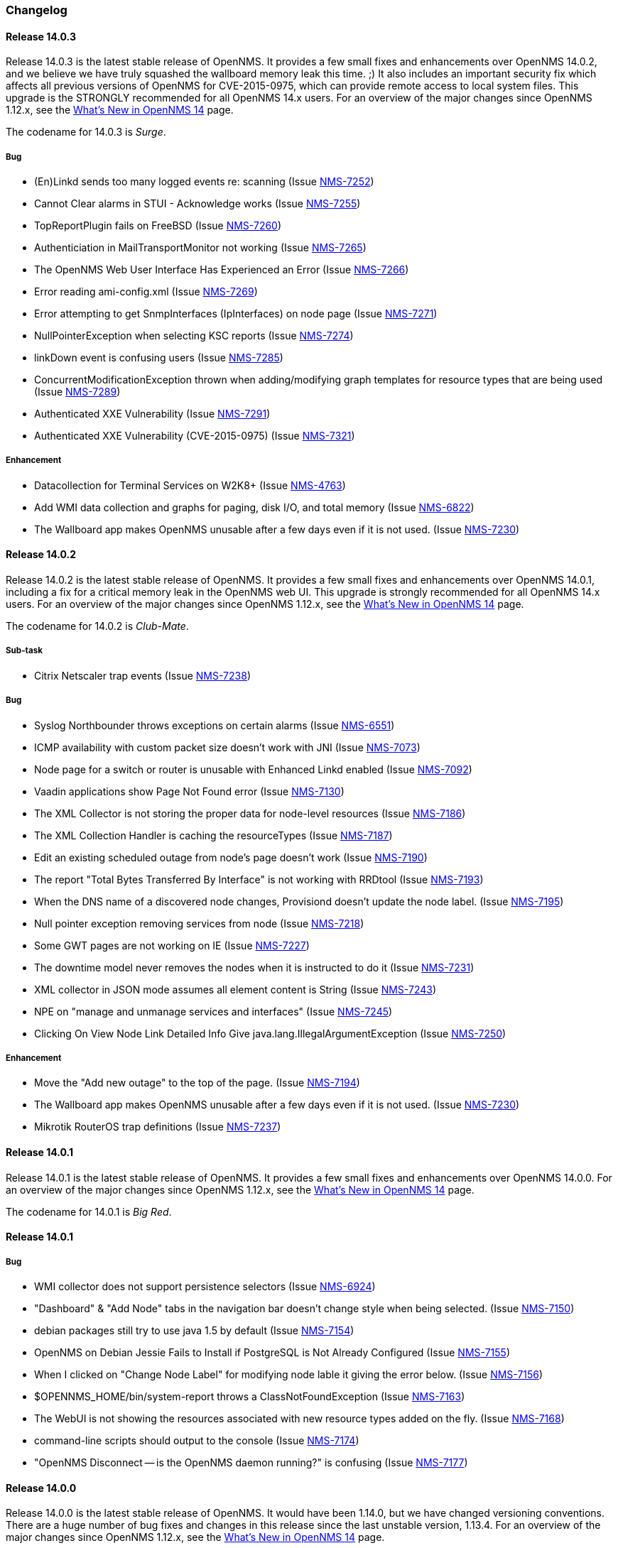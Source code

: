 
[[release-14-changelog]]
=== Changelog

[[releasenotes-changelog-14.0.3]]
==== Release 14.0.3

Release 14.0.3 is the latest stable release of OpenNMS.  It provides a few small fixes and enhancements over OpenNMS 14.0.2, and we believe we have truly squashed the wallboard memory leak this time. ;)  It also includes an important security fix which affects all previous versions of OpenNMS for CVE-2015-0975, which can provide remote access to local system files. This upgrade is the STRONGLY recommended for all OpenNMS 14.x users.  For an overview of the major changes since OpenNMS 1.12.x, see the https://github.com/OpenNMS/opennms/blob/release-14.0.2/WHATSNEW.md[What's New in OpenNMS 14] page.

The codename for 14.0.3 is _Surge_.

===== Bug

* (En)Linkd sends too many logged events re: scanning (Issue http://issues.opennms.org/browse/NMS-7252[NMS-7252])
* Cannot Clear alarms in STUI - Acknowledge works (Issue http://issues.opennms.org/browse/NMS-7255[NMS-7255])
* TopReportPlugin fails on FreeBSD (Issue http://issues.opennms.org/browse/NMS-7260[NMS-7260])
* Authenticiation in MailTransportMonitor not working (Issue http://issues.opennms.org/browse/NMS-7265[NMS-7265])
* The OpenNMS Web User Interface Has Experienced an Error (Issue http://issues.opennms.org/browse/NMS-7266[NMS-7266])
* Error reading ami-config.xml (Issue http://issues.opennms.org/browse/NMS-7269[NMS-7269])
* Error attempting to get SnmpInterfaces (IpInterfaces) on node page (Issue http://issues.opennms.org/browse/NMS-7271[NMS-7271])
* NullPointerException when selecting KSC reports (Issue http://issues.opennms.org/browse/NMS-7274[NMS-7274])
* linkDown event is confusing users (Issue http://issues.opennms.org/browse/NMS-7285[NMS-7285])
* ConcurrentModificationException thrown when adding/modifying graph templates for resource types that are being used (Issue http://issues.opennms.org/browse/NMS-7289[NMS-7289])
* Authenticated XXE Vulnerability (Issue http://issues.opennms.org/browse/NMS-7291[NMS-7291])
* Authenticated XXE Vulnerability (CVE-2015-0975) (Issue http://issues.opennms.org/browse/NMS-7321[NMS-7321])

===== Enhancement

* Datacollection for Terminal Services on W2K8+ (Issue http://issues.opennms.org/browse/NMS-4763[NMS-4763])
* Add WMI data collection and graphs for paging, disk I/O, and total memory (Issue http://issues.opennms.org/browse/NMS-6822[NMS-6822])
* The Wallboard app makes OpenNMS unusable after a few days even if it is not used. (Issue http://issues.opennms.org/browse/NMS-7230[NMS-7230])


[[releasenotes-changelog-14.0.2]]
==== Release 14.0.2

Release 14.0.2 is the latest stable release of OpenNMS.  It provides a few small fixes and enhancements over OpenNMS 14.0.1, including a fix for a critical memory leak in the OpenNMS web UI.  This upgrade is strongly recommended for all OpenNMS 14.x users.  For an overview of the major changes since OpenNMS 1.12.x, see the https://github.com/OpenNMS/opennms/blob/release-14.0.2/WHATSNEW.md[What's New in OpenNMS 14] page.

The codename for 14.0.2 is _Club-Mate_.

===== Sub-task

* Citrix Netscaler trap events (Issue http://issues.opennms.org/browse/NMS-7238[NMS-7238])

===== Bug

* Syslog Northbounder throws exceptions on certain alarms (Issue http://issues.opennms.org/browse/NMS-6551[NMS-6551])
* ICMP availability with custom packet size doesn't work with JNI (Issue http://issues.opennms.org/browse/NMS-7073[NMS-7073])
* Node page for a switch or router is unusable with Enhanced Linkd enabled (Issue http://issues.opennms.org/browse/NMS-7092[NMS-7092])
* Vaadin applications show Page Not Found error (Issue http://issues.opennms.org/browse/NMS-7130[NMS-7130])
* The XML Collector is not storing the proper data for node-level resources (Issue http://issues.opennms.org/browse/NMS-7186[NMS-7186])
* The XML Collection Handler is caching the resourceTypes (Issue http://issues.opennms.org/browse/NMS-7187[NMS-7187])
* Edit an existing scheduled outage from node's page doesn't work (Issue http://issues.opennms.org/browse/NMS-7190[NMS-7190])
* The report "Total Bytes Transferred By Interface" is not working with RRDtool  (Issue http://issues.opennms.org/browse/NMS-7193[NMS-7193])
* When the DNS name of a discovered node changes, Provisiond doesn't update the node label. (Issue http://issues.opennms.org/browse/NMS-7195[NMS-7195])
* Null pointer exception  removing services from node (Issue http://issues.opennms.org/browse/NMS-7218[NMS-7218])
* Some GWT pages are not working on IE (Issue http://issues.opennms.org/browse/NMS-7227[NMS-7227])
* The downtime model never removes the nodes when it is instructed to do it (Issue http://issues.opennms.org/browse/NMS-7231[NMS-7231])
* XML collector in JSON mode assumes all element content is String (Issue http://issues.opennms.org/browse/NMS-7243[NMS-7243])
* NPE on "manage and unmanage services and interfaces" (Issue http://issues.opennms.org/browse/NMS-7245[NMS-7245])
* Clicking On View Node Link Detailed Info Give java.lang.IllegalArgumentException (Issue http://issues.opennms.org/browse/NMS-7250[NMS-7250])

===== Enhancement

* Move the "Add new outage" to the top of the page. (Issue http://issues.opennms.org/browse/NMS-7194[NMS-7194])
* The Wallboard app makes OpenNMS unusable after a few days even if it is not used. (Issue http://issues.opennms.org/browse/NMS-7230[NMS-7230])
* Mikrotik RouterOS trap definitions (Issue http://issues.opennms.org/browse/NMS-7237[NMS-7237])

[[releasenotes-changelog-14.0.1]]
==== Release 14.0.1

Release 14.0.1 is the latest stable release of OpenNMS.  It provides a few small fixes and enhancements over OpenNMS 14.0.0. For an overview of the major changes since OpenNMS 1.12.x, see the https://github.com/OpenNMS/opennms/blob/release-14.0.0/WHATSNEW.md[What's New in OpenNMS 14] page.

The codename for 14.0.1 is _Big Red_.

==== Release 14.0.1

===== Bug

* WMI collector does not support persistence selectors (Issue http://issues.opennms.org/browse/NMS-6924[NMS-6924])
* "Dashboard" & "Add Node" tabs in the navigation bar doesn't change style when being selected. (Issue http://issues.opennms.org/browse/NMS-7150[NMS-7150])
* debian packages still try to use java 1.5 by default (Issue http://issues.opennms.org/browse/NMS-7154[NMS-7154])
* OpenNMS on Debian Jessie Fails to Install if PostgreSQL is Not Already Configured (Issue http://issues.opennms.org/browse/NMS-7155[NMS-7155])
* When I clicked on "Change Node Label" for modifying node lable it giving the error below. (Issue http://issues.opennms.org/browse/NMS-7156[NMS-7156])
* $OPENNMS_HOME/bin/system-report throws a ClassNotFoundException (Issue http://issues.opennms.org/browse/NMS-7163[NMS-7163])
* The WebUI is not showing the resources associated with new resource types added on the fly. (Issue http://issues.opennms.org/browse/NMS-7168[NMS-7168])
* command-line scripts should output to the console (Issue http://issues.opennms.org/browse/NMS-7174[NMS-7174])
* "OpenNMS Disconnect -- is the OpenNMS daemon running?" is confusing (Issue http://issues.opennms.org/browse/NMS-7177[NMS-7177])

[[releasenotes-changelog-14.0.0]]
==== Release 14.0.0

Release 14.0.0 is the latest stable release of OpenNMS.  It would have been 1.14.0, but we have changed versioning conventions.  There are a huge number of bug fixes and changes in this release since the last unstable version, 1.13.4.  For an overview of the major changes since OpenNMS 1.12.x, see the https://github.com/OpenNMS/opennms/blob/release-14.0.0/WHATSNEW.md[What's New in OpenNMS 14] page.

The codename for 14.0.0 is _Cheerwine_.

===== Sub-task

* Test installer for Windows 8.1 (Issue http://issues.opennms.org/browse/NMS-7021[NMS-7021])
* Replace GPL'd images of Ops Panel and Vmware Topology Provider (Issue http://issues.opennms.org/browse/NMS-7034[NMS-7034])
* Test installer for Ubuntu 14.04 (Issue http://issues.opennms.org/browse/NMS-7071[NMS-7071])

===== Bug

* Convert EventsArchiver to use Hibernate (Issue http://issues.opennms.org/browse/NMS-3034[NMS-3034])
* linkd not showing links between nodes and cisco switches (Issue http://issues.opennms.org/browse/NMS-3913[NMS-3913])
* Postgres database upgrade fails in InstallerDb.databaseSetUser on Windows (Issue http://issues.opennms.org/browse/NMS-4041[NMS-4041])
* Sending notifications causes exception in javamailer if user is missing smtp adress (Issue http://issues.opennms.org/browse/NMS-4367[NMS-4367])
* Provisiond temporarily deletes policy-based surveillance categories from existing nodes when synchronizing (Issue http://issues.opennms.org/browse/NMS-5059[NMS-5059])
* install_iplike.sh needs explicit DROP FUNCTION if PL/PGSQL sproc already exists / PostgreSQL 9.1 / Ubuntu 11.10+ / Fedora 16+ (Issue http://issues.opennms.org/browse/NMS-5212[NMS-5212])
* Threshold expressions for node-level metrics doesn't work on non SNMP Collectors (Issue http://issues.opennms.org/browse/NMS-5219[NMS-5219])
* File based Provisioning Groups nodes lose historic Service Outage information after manual Synchronization for services added with detectors. (Issue http://issues.opennms.org/browse/NMS-5266[NMS-5266])
* config-tester does not run on a standard Debian install (Issue http://issues.opennms.org/browse/NMS-5603[NMS-5603])
* Adding a node through "Add Node" when filling in the hostname/IP but not Node Name results in a null node name (Issue http://issues.opennms.org/browse/NMS-5847[NMS-5847])
* Collectd is still collecting data from each duplicate IPs after removing the duplicates (Issue http://issues.opennms.org/browse/NMS-6226[NMS-6226])
* Small font size in JRobin graphs after upgrade to 1.12.2  (Issue http://issues.opennms.org/browse/NMS-6303[NMS-6303])
* OpenNMS not starting because of dataSource bean NPE (Issue http://issues.opennms.org/browse/NMS-6312[NMS-6312])
* Remote polling does not work (Issue http://issues.opennms.org/browse/NMS-6326[NMS-6326])
* OpenNMS tested 1.12.1 and 1.12.3-Cannot start OpenNMS with a configured Selenium-Monitor (Issue http://issues.opennms.org/browse/NMS-6371[NMS-6371])
* There's no way to rediscover SNMP properties on a discovered node handled by Provisiond (Issue http://issues.opennms.org/browse/NMS-6380[NMS-6380])
* Missing dependency for provision.pl (Issue http://issues.opennms.org/browse/NMS-6395[NMS-6395])
* Topology Map Internal Error (Issue http://issues.opennms.org/browse/NMS-6441[NMS-6441])
* build failures on master  (Issue http://issues.opennms.org/browse/NMS-6476[NMS-6476])
* Graph´s legend size is too small after upgrading (Issue http://issues.opennms.org/browse/NMS-6501[NMS-6501])
* Drop-down list for nodes and interfaces on Scheduled Outages UI is not responding when having thousands of nodes. (Issue http://issues.opennms.org/browse/NMS-6502[NMS-6502])
* Topology Page failed to laod in IE browser (Issue http://issues.opennms.org/browse/NMS-6505[NMS-6505])
* Logging messages from several daemons appear on uncategorized.log (Issue http://issues.opennms.org/browse/NMS-6527[NMS-6527])
* NRTG is throwing ConcurrentModificationException (Issue http://issues.opennms.org/browse/NMS-6536[NMS-6536])
* Compile needs 5 to 6 runs to get 1.12/master compiled (Issue http://issues.opennms.org/browse/NMS-6573[NMS-6573])
* Linkd Nms17216Test success is order dependent on its tests. (Issue http://issues.opennms.org/browse/NMS-6602[NMS-6602])
* When a node doesn't have a primary IP address, the Geo Map displays "null" for the IP (Issue http://issues.opennms.org/browse/NMS-6627[NMS-6627])
* Remote Poller will not start because of asterisk-java.jar in JNLP JAR list (Issue http://issues.opennms.org/browse/NMS-6628[NMS-6628])
* Topology map crashes (Issue http://issues.opennms.org/browse/NMS-6728[NMS-6728])
* The rescanExisting flag in Provisiond is not working as expected (Issue http://issues.opennms.org/browse/NMS-6759[NMS-6759])
* Exception thrown while running CDP discovery on Enhanced Linkd (Issue http://issues.opennms.org/browse/NMS-6774[NMS-6774])
* Upgrading from 1.8 to 1.12 breaks the scheduled reports generated through the WebUI (Issue http://issues.opennms.org/browse/NMS-6775[NMS-6775])
* RemotePollerAvailabilityRestServiceTest has midnight timing isses (Issue http://issues.opennms.org/browse/NMS-6779[NMS-6779])
* NoClassDefFoundError: Could not initialize class sun.reflect.misc.Trampoline (Issue http://issues.opennms.org/browse/NMS-6784[NMS-6784])
* Large values of snmpifspeed come out negative when used in resource-filter (Issue http://issues.opennms.org/browse/NMS-6788[NMS-6788])
* Unmanaged IP interfaces colored as down in IP Interface component of node page (Issue http://issues.opennms.org/browse/NMS-6791[NMS-6791])
* Potential OpenNMS Web GUI XSS Vulnerability (Issue http://issues.opennms.org/browse/NMS-6793[NMS-6793])
* HTTPDetector does not work with Go programs (http request is invalid) (Issue http://issues.opennms.org/browse/NMS-6800[NMS-6800])
* Notification wizard should hide events with donotpersist or auto-clean=true  (Issue http://issues.opennms.org/browse/NMS-6821[NMS-6821])
* test failure: org.opennms.web.rest.RemotePollerAvailabilityRestServiceTest (Issue http://issues.opennms.org/browse/NMS-6824[NMS-6824])
* test failure: org.opennms.netmgt.poller.monitors.DnsMonitorTest (Issue http://issues.opennms.org/browse/NMS-6825[NMS-6825])
* org.opennms.netmgt.linkd.Nms10205aTest.testNetwork10205Links (Issue http://issues.opennms.org/browse/NMS-6832[NMS-6832])
* test failure: org.opennms.netmgt.provision.detector.NtpDetectorTest.testDetectorSuccess (Issue http://issues.opennms.org/browse/NMS-6834[NMS-6834])
* test failure: org.opennms.netmgt.rrd.model.RrdConvertUtilsTest (Issue http://issues.opennms.org/browse/NMS-6835[NMS-6835])
* Java Null Pointer exceptions seen more than 3K+ times in output.log (Issue http://issues.opennms.org/browse/NMS-6837[NMS-6837])
* Read-only user should not be able to delete reports (Issue http://issues.opennms.org/browse/NMS-6839[NMS-6839])
* Move XML Collector 3GPP Sample configuration to etc/examples (Issue http://issues.opennms.org/browse/NMS-6843[NMS-6843])
* audit and fix systemd support on modern linuxues (Issue http://issues.opennms.org/browse/NMS-6845[NMS-6845])
* Update Code Signing Cert so 1.14 is signed with new cert (Issue http://issues.opennms.org/browse/NMS-6846[NMS-6846])
* smoke test failure: AddNodePageTest & ServicePageTest (Issue http://issues.opennms.org/browse/NMS-6847[NMS-6847])
* NodeCategorySettingPolicy hit momentarily resolves open outages (Issue http://issues.opennms.org/browse/NMS-6848[NMS-6848])
* Can't modify an existing systemDef through Vaddin UI for Data Collection Groups (Issue http://issues.opennms.org/browse/NMS-6855[NMS-6855])
* Error when stopping opennms during normal operation (Issue http://issues.opennms.org/browse/NMS-6857[NMS-6857])
* Geo Maps are not working (everything is on the Antarctic) (Issue http://issues.opennms.org/browse/NMS-6859[NMS-6859])
* NRTG feature does not work with SNMPv3 (Issue http://issues.opennms.org/browse/NMS-6860[NMS-6860])
* Bad Marker in Geo Maps (Issue http://issues.opennms.org/browse/NMS-6861[NMS-6861])
* Geo Maps are not rendered on Internet Explorer 11 (Issue http://issues.opennms.org/browse/NMS-6862[NMS-6862])
* Increase size of asset fields (Issue http://issues.opennms.org/browse/NMS-6864[NMS-6864])
* "Interface Availability Report" & "Snmp Interface Availability Report" of Database Reports are not working  (Issue http://issues.opennms.org/browse/NMS-6868[NMS-6868])
* Create gitflow release document  (Issue http://issues.opennms.org/browse/NMS-6871[NMS-6871])
* Bamboo: OutOfMemoryException during compile phase (Issue http://issues.opennms.org/browse/NMS-6872[NMS-6872])
* Copyright in created reports (PDF) is outdated (2002-2011) (Issue http://issues.opennms.org/browse/NMS-6875[NMS-6875])
* Log4j2 configuration breaks the instrumentation logger (Issue http://issues.opennms.org/browse/NMS-6876[NMS-6876])
* New Enhanced Topology no longer shows topology (Issue http://issues.opennms.org/browse/NMS-6877[NMS-6877])
* Link the rpm and deb repos for 1.14.0 to snapshot (Issue http://issues.opennms.org/browse/NMS-6879[NMS-6879])
* Make sure the InstrumentationLogReader works with the new log4j2 output (Issue http://issues.opennms.org/browse/NMS-6881[NMS-6881])
* Confirm 1.14 Runs on JDK 8 (Issue http://issues.opennms.org/browse/NMS-6882[NMS-6882])
* test failure: org.opennms.netmgt.linkd.LinkdSnmpTest (Issue http://issues.opennms.org/browse/NMS-6885[NMS-6885])
* test failure: org.opennms.netmgt.poller.monitors.HttpMonitorTest.testPollStatusReason (Issue http://issues.opennms.org/browse/NMS-6886[NMS-6886])
* Set up bamboo auto-merges (Issue http://issues.opennms.org/browse/NMS-6888[NMS-6888])
* Deprecate sms-reflector, move to opennms-tools (Issue http://issues.opennms.org/browse/NMS-6890[NMS-6890])
* Deprecate access-point-monitor, move to opennms-tools (Issue http://issues.opennms.org/browse/NMS-6891[NMS-6891])
* The XML Collector can't save counter metrics on RRDs (using RRDtool) (Issue http://issues.opennms.org/browse/NMS-6895[NMS-6895])
* A node is listed twice on the search box of the Topology UI (Issue http://issues.opennms.org/browse/NMS-6896[NMS-6896])
* Increase timeout for Selenium smoke tests to avoid failures (Issue http://issues.opennms.org/browse/NMS-6897[NMS-6897])
* UserRestServiceTest.testWriteALotOfUsers() fails fairly often (Issue http://issues.opennms.org/browse/NMS-6898[NMS-6898])
* Node Page->View Node Link Detailed Info, creates an exception when no links are available (Issue http://issues.opennms.org/browse/NMS-6900[NMS-6900])
* Geographical Node Map shows no nodes (Issue http://issues.opennms.org/browse/NMS-6901[NMS-6901])
* test failure: org.opennms.mock.snmp.MockSnmpAgentTest (Issue http://issues.opennms.org/browse/NMS-6903[NMS-6903])
* HttpCollector is broken (Issue http://issues.opennms.org/browse/NMS-6904[NMS-6904])
* NullPointerException EnhancedLinkd Bridgediscovery (Issue http://issues.opennms.org/browse/NMS-6908[NMS-6908])
* query did not return a unique result: 12 Exception in EnhancedLink bridge discovery (Issue http://issues.opennms.org/browse/NMS-6909[NMS-6909])
* PSQLException in EnhancedLinkd Cdp discovery (Issue http://issues.opennms.org/browse/NMS-6910[NMS-6910])
* Illegal Argument Exception in EnhancedLink Ospf Node Discovery (Issue http://issues.opennms.org/browse/NMS-6911[NMS-6911])
* test failure: org.opennms.web.springframework.security.SecurityAuthenticationEventOnmsEventBuilderTest (Issue http://issues.opennms.org/browse/NMS-6913[NMS-6913])
* Verify that JRobin font handling is fixed (Issue http://issues.opennms.org/browse/NMS-6915[NMS-6915])
* Events API returning invalid XML (Issue http://issues.opennms.org/browse/NMS-6918[NMS-6918])
* test failure: org.opennms.netmgt.provision.adapters.link.LinkMonitoringSnmpTest (Issue http://issues.opennms.org/browse/NMS-6921[NMS-6921])
* Show CDP Information on "Node Link Detailed Info" page (Issue http://issues.opennms.org/browse/NMS-6923[NMS-6923])
* "Loading" spinner in Vaadin apps moves (Issue http://issues.opennms.org/browse/NMS-6929[NMS-6929])
* test failure: org.opennms.netmgt.xmlrpcd.XmlrpcdTest (Issue http://issues.opennms.org/browse/NMS-6935[NMS-6935])
* Upgrade Embedded Karaf to 2.4.0 (Issue http://issues.opennms.org/browse/NMS-6937[NMS-6937])
* test failure: org.opennms.netmgt.collectd.SnmpCollectorTest (Issue http://issues.opennms.org/browse/NMS-6940[NMS-6940])
* test failure: org.opennms.netmgt.poller.monitors.HttpMonitorTest (Issue http://issues.opennms.org/browse/NMS-6941[NMS-6941])
* Error invoking remote poller via Java WebStart (Invalid signature file digest for Manifest main attributes) (Issue http://issues.opennms.org/browse/NMS-6945[NMS-6945])
* snmp-request utility broken from Log4J 2 changeover (Issue http://issues.opennms.org/browse/NMS-6949[NMS-6949])
* DAO context exception (Issue http://issues.opennms.org/browse/NMS-6950[NMS-6950])
* Front page resource graphs combo box always pops up error on enter (Issue http://issues.opennms.org/browse/NMS-6953[NMS-6953])
* test failure: org.opennms.netmgt.collectd.DuplicatePrimaryAddressTest (Issue http://issues.opennms.org/browse/NMS-6959[NMS-6959])
* bin/functions.pl line 153 fails if build directory has a space on it (Issue http://issues.opennms.org/browse/NMS-6964[NMS-6964])
* Remote-Poller Client does not startup without exception. (Issue http://issues.opennms.org/browse/NMS-6965[NMS-6965])
* Remote-Poller started via Java Webstart sometimes freezes when closing (Issue http://issues.opennms.org/browse/NMS-6966[NMS-6966])
* Upgrade Needed for service-configuration.xml (Issue http://issues.opennms.org/browse/NMS-6970[NMS-6970])
* Stop collecting mib2-icmp group by default (Issue http://issues.opennms.org/browse/NMS-6973[NMS-6973])
* vtd xml jar should not be included opennms-base-assembly due to licening (Issue http://issues.opennms.org/browse/NMS-6992[NMS-6992])
* Review include of GPL'd images and other things (Issue http://issues.opennms.org/browse/NMS-6993[NMS-6993])
* Replace Icons with licensed version server.png and group.png (Issue http://issues.opennms.org/browse/NMS-6994[NMS-6994])
* Replace JournalMemo.png with a non GPL2.0 version (Issue http://issues.opennms.org/browse/NMS-6995[NMS-6995])
* Do we really need pngfix.js?  What license do iit have? (Issue http://issues.opennms.org/browse/NMS-6997[NMS-6997])
* UP DOG (Issue http://issues.opennms.org/browse/NMS-6998[NMS-6998])
* Installing the Remote Poller on Windows using the .exe file doesn't register Windows Service successfully (Issue http://issues.opennms.org/browse/NMS-6999[NMS-6999])
* "Undefined" dashlet in the Ops Board (Issue http://issues.opennms.org/browse/NMS-7002[NMS-7002])
* The default logging in OpenNMS is DEBUG/TRACE (Issue http://issues.opennms.org/browse/NMS-7008[NMS-7008])
* Configure Discovery throws FileNotFoundException (Issue http://issues.opennms.org/browse/NMS-7009[NMS-7009])
* Ping Window is broken in TopologyMap (Issue http://issues.opennms.org/browse/NMS-7010[NMS-7010])
* Events/Alarms popup shows two scroll bars (Issue http://issues.opennms.org/browse/NMS-7011[NMS-7011])
* Topology Map throws a bunch of exceptions in the browser console (Issue http://issues.opennms.org/browse/NMS-7013[NMS-7013])
* Maps dropdown and Maps Overview mismatch (Issue http://issues.opennms.org/browse/NMS-7014[NMS-7014])
* Missing supported application on about page (Issue http://issues.opennms.org/browse/NMS-7016[NMS-7016])
* Wrong License reference on about page (Issue http://issues.opennms.org/browse/NMS-7017[NMS-7017])
* Removing the focus of a category does not work in firefox (Issue http://issues.opennms.org/browse/NMS-7018[NMS-7018])
* When node was added to Focus due to search the context menu "Add To Focus" is still available (Issue http://issues.opennms.org/browse/NMS-7019[NMS-7019])
* Sometimes I get an Exception when clicking on "Ops Panel" in the Ops Dashboard (Issue http://issues.opennms.org/browse/NMS-7022[NMS-7022])
* Installation on Ubuntu 14.04 failes for unmet dependencies (Issue http://issues.opennms.org/browse/NMS-7023[NMS-7023])
* Lots of "Unable to obtain lock for PollableNode before timeout" on Pollerd (Issue http://issues.opennms.org/browse/NMS-7025[NMS-7025])
* Poodle exploit: exclude  SSLv3 in example Jetty HTTPS configuration (thanks to David Gerdes, University of Illinois) (Issue http://issues.opennms.org/browse/NMS-7026[NMS-7026])
* The VMWare Monitor is throwing exceptions related with nodeDao (Issue http://issues.opennms.org/browse/NMS-7032[NMS-7032])
* Unknown NullPointerException on Pollerd related with Category Membership events (Issue http://issues.opennms.org/browse/NMS-7033[NMS-7033])
* NRTG does not work using SNMP v3 (Issue http://issues.opennms.org/browse/NMS-7049[NMS-7049])
* Installer is not working under Windows 8.1 (Issue http://issues.opennms.org/browse/NMS-7050[NMS-7050])
* License Agreement in Windows Installer seems to be wrong. (Issue http://issues.opennms.org/browse/NMS-7051[NMS-7051])
* Installer does not provide a port setting for Database Configuration (Issue http://issues.opennms.org/browse/NMS-7052[NMS-7052])
* Installer does not run install -dis correctly on Windows (Issue http://issues.opennms.org/browse/NMS-7053[NMS-7053])
* FileNotFoundException org.apache.felix.framework-4.0.3.jar (Issue http://issues.opennms.org/browse/NMS-7054[NMS-7054])
* Webapp needs to include source download (Issue http://issues.opennms.org/browse/NMS-7055[NMS-7055])
* Remote poller crashes with no feedback if polled nodes have non-distributable services (Issue http://issues.opennms.org/browse/NMS-7057[NMS-7057])
* Log SNMP request-ID more consistently in Snmp4JStrategy.processResponse (Issue http://issues.opennms.org/browse/NMS-7058[NMS-7058])
* NRTG is broken for passwords containing special characters (Issue http://issues.opennms.org/browse/NMS-7064[NMS-7064])
* SNMP4J logs going to output.log (Issue http://issues.opennms.org/browse/NMS-7068[NMS-7068])
* Installer does not show AGPL license (Issue http://issues.opennms.org/browse/NMS-7069[NMS-7069])
* Installing OpenNMS with the installer under Ubuntu fails due to chmod a+x issue (Issue http://issues.opennms.org/browse/NMS-7072[NMS-7072])
* ICMP availability with custom packet size doesn't work with JNI (Issue http://issues.opennms.org/browse/NMS-7073[NMS-7073])
* OpenNMS does not start on Windows (Issue http://issues.opennms.org/browse/NMS-7076[NMS-7076])
* Not all placeholder get substituted correctly (Issue http://issues.opennms.org/browse/NMS-7077[NMS-7077])
* Unable to resolve missing requirement while navigating to the web frontend (Issue http://issues.opennms.org/browse/NMS-7080[NMS-7080])
* Installer does not run install -dis on *nix systems (Issue http://issues.opennms.org/browse/NMS-7082[NMS-7082])
* IllegalArgumentException on Node Link Detailed Info Page (Issue http://issues.opennms.org/browse/NMS-7083[NMS-7083])
* Logs are spammed with Atomikos warnings (Issue http://issues.opennms.org/browse/NMS-7084[NMS-7084])
* Lower half of Node Link Detailed Info Page is missing (Issue http://issues.opennms.org/browse/NMS-7085[NMS-7085])
* OpenNMS depends on JRobin 1.6.0-SNAPSHOT (Issue http://issues.opennms.org/browse/NMS-7087[NMS-7087])
* Topology Map shows Google Chrome Frame Notice Popup (IE only) (Issue http://issues.opennms.org/browse/NMS-7093[NMS-7093])
* Topology Map does not show Icons on IE (Issue http://issues.opennms.org/browse/NMS-7094[NMS-7094])
* Ping Command in Topology Map causes "Vaadin Communication Problem" (Issue http://issues.opennms.org/browse/NMS-7097[NMS-7097])
* Device Menu items are disabled all the time (Issue http://issues.opennms.org/browse/NMS-7098[NMS-7098])
* Navbar is broken on node list in Internet Explorer (Issue http://issues.opennms.org/browse/NMS-7099[NMS-7099])
* Close button in ping window on topology map does not work (Issue http://issues.opennms.org/browse/NMS-7101[NMS-7101])
* make ops4j pax ours (Issue http://issues.opennms.org/browse/NMS-7102[NMS-7102])
* If a target node is rebooted the RRD/JRB files contains spikes because the sysUpTime check is not working (Issue http://issues.opennms.org/browse/NMS-7106[NMS-7106])
* SMTP with reason code: NumberFormatException (Issue http://issues.opennms.org/browse/NMS-7107[NMS-7107])
* Resource Graphs not working on Windows 2008 R2 install (Issue http://issues.opennms.org/browse/NMS-7109[NMS-7109])
* update documentation as necessary for 14 (Issue http://issues.opennms.org/browse/NMS-7110[NMS-7110])
* Configure SNMP by IP ui does not work in IE when changing snmp versions (Issue http://issues.opennms.org/browse/NMS-7111[NMS-7111])
* The opennms.bat doesn't work for stopping OpenNMS and the Temp directory is not quoted (Issue http://issues.opennms.org/browse/NMS-7114[NMS-7114])
* The MIB Compiler is not working when OpenNMS is running on Windows (Issue http://issues.opennms.org/browse/NMS-7116[NMS-7116])
* Requisistions cannot be edit when using IE (Issue http://issues.opennms.org/browse/NMS-7118[NMS-7118])
* Legend Icons not clickable on Node List Page in IE (Issue http://issues.opennms.org/browse/NMS-7119[NMS-7119])
* Exception in the Alarm Detail View (Issue http://issues.opennms.org/browse/NMS-7121[NMS-7121])
* Audit HttpClient usage to make sure connections are being closed properly (Issue http://issues.opennms.org/browse/NMS-7122[NMS-7122])
* Outage timeline link from image map for outages does not work with Firefox (Issue http://issues.opennms.org/browse/NMS-7128[NMS-7128])

===== Enhancement

* RESTful API doesn't support SNMP v3 (Issue http://issues.opennms.org/browse/NMS-3269[NMS-3269])
* Create event to trigger linkd to start link scan (Issue http://issues.opennms.org/browse/NMS-4177[NMS-4177])
* Move linkd to his own project (Issue http://issues.opennms.org/browse/NMS-5572[NMS-5572])
* How to delete alert message "The text is too long; the maximum length is" in asset page (Issue http://issues.opennms.org/browse/NMS-5625[NMS-5625])
* Event definitions: Fortinet (Issue http://issues.opennms.org/browse/NMS-6508[NMS-6508])
* Upgrade Selenium libraries to their latest version (Issue http://issues.opennms.org/browse/NMS-6766[NMS-6766])
* SNMP collection systemDefs for ASA5585-SSP10, ASA5585-SSP20, ASA5585-SSP40, ASA5585-SSP60, and Cisco Nexus 7009 (Issue http://issues.opennms.org/browse/NMS-6785[NMS-6785])
* Provide a way to selectively detect services on requisitions (Issue http://issues.opennms.org/browse/NMS-6829[NMS-6829])
* Can't monitor JBoss EAP 6.1.0 or later with the JMXMonitor/JMXCollector (using Jsr160Collector) (Issue http://issues.opennms.org/browse/NMS-6830[NMS-6830])
* Make Topology Provider for CDP (Issue http://issues.opennms.org/browse/NMS-6842[NMS-6842])
* Enable appropriate Linkd topology provider (Issue http://issues.opennms.org/browse/NMS-6844[NMS-6844])
* Upgrade to SNM4J2 (Issue http://issues.opennms.org/browse/NMS-6883[NMS-6883])
* After upgrading HttpClient, the host header always contains the port which is a problem for Microsoft IIS (Issue http://issues.opennms.org/browse/NMS-6916[NMS-6916])
* Warn when the remote poller does not support ICMP (Issue http://issues.opennms.org/browse/NMS-6971[NMS-6971])
* Make default statsd config do little? (Issue http://issues.opennms.org/browse/NMS-6985[NMS-6985])
* Add and collect JMX attribute for OpenNMS uptime (Issue http://issues.opennms.org/browse/NMS-7066[NMS-7066])
* Improve node list presentation of node DBIDs, foreign-source names, and foreign-IDs (Issue http://issues.opennms.org/browse/NMS-7088[NMS-7088])
* Add page for standalone node availability box (Issue http://issues.opennms.org/browse/NMS-7117[NMS-7117])

===== Task

* Change the OpenNMS license to the AGPL (Issue http://issues.opennms.org/browse/NMS-6930[NMS-6930])
* Rename OpenNMS 1.14.0 to OpenNMS 14.0.0 (Issue http://issues.opennms.org/browse/NMS-6931[NMS-6931])
* audit `git diff` vs. 1.12 (Issue http://issues.opennms.org/browse/NMS-6936[NMS-6936])
* Test Migration from 1.12 (Issue http://issues.opennms.org/browse/NMS-6975[NMS-6975])
* Test Polling (Issue http://issues.opennms.org/browse/NMS-6976[NMS-6976])
* Test Data Collection - JMX (Issue http://issues.opennms.org/browse/NMS-6977[NMS-6977])
* Test Data Collection - HTTP (Issue http://issues.opennms.org/browse/NMS-6978[NMS-6978])
* Test Datacollection - Vmware (Issue http://issues.opennms.org/browse/NMS-6979[NMS-6979])
* Test DataCollection - WMI (Issue http://issues.opennms.org/browse/NMS-6980[NMS-6980])
* Test NRTG on SNMPv2 and v3 (Issue http://issues.opennms.org/browse/NMS-6981[NMS-6981])
* Test that Notifications still work (Issue http://issues.opennms.org/browse/NMS-6982[NMS-6982])
* Web UI testing for OpenNMS 14 (Issue http://issues.opennms.org/browse/NMS-6983[NMS-6983])
* Test Reporting (Issue http://issues.opennms.org/browse/NMS-6984[NMS-6984])
* Test package installs (Issue http://issues.opennms.org/browse/NMS-6986[NMS-6986])
* Test Thresholding (Issue http://issues.opennms.org/browse/NMS-6987[NMS-6987])
* Test Enhanced Linkd (Issue http://issues.opennms.org/browse/NMS-6989[NMS-6989])
* Test Topology GUI (Issue http://issues.opennms.org/browse/NMS-6990[NMS-6990])
* Test Remote Polling (Issue http://issues.opennms.org/browse/NMS-6991[NMS-6991])
